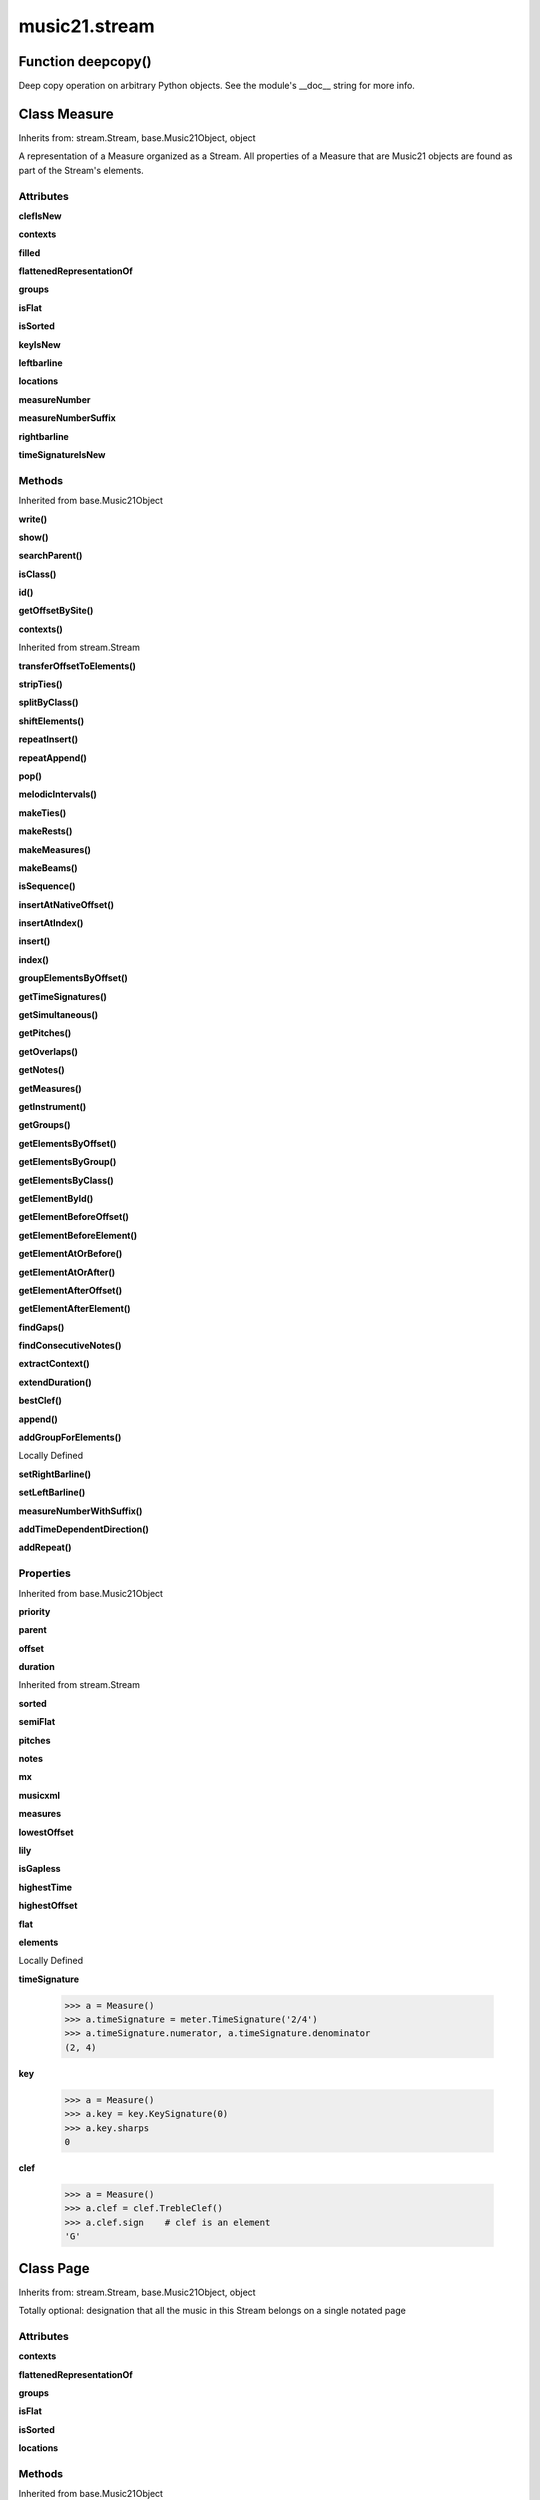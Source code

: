 music21.stream
==============

Function deepcopy()
-------------------

Deep copy operation on arbitrary Python objects. See the module's __doc__ string for more info. 

Class Measure
-------------

Inherits from: stream.Stream, base.Music21Object, object

A representation of a Measure organized as a Stream. All properties of a Measure that are Music21 objects are found as part of the Stream's elements. 

Attributes
~~~~~~~~~~

**clefIsNew**

**contexts**

**filled**

**flattenedRepresentationOf**

**groups**

**isFlat**

**isSorted**

**keyIsNew**

**leftbarline**

**locations**

**measureNumber**

**measureNumberSuffix**

**rightbarline**

**timeSignatureIsNew**

Methods
~~~~~~~


Inherited from base.Music21Object

**write()**

**show()**

**searchParent()**

**isClass()**

**id()**

**getOffsetBySite()**

**contexts()**


Inherited from stream.Stream

**transferOffsetToElements()**

**stripTies()**

**splitByClass()**

**shiftElements()**

**repeatInsert()**

**repeatAppend()**

**pop()**

**melodicIntervals()**

**makeTies()**

**makeRests()**

**makeMeasures()**

**makeBeams()**

**isSequence()**

**insertAtNativeOffset()**

**insertAtIndex()**

**insert()**

**index()**

**groupElementsByOffset()**

**getTimeSignatures()**

**getSimultaneous()**

**getPitches()**

**getOverlaps()**

**getNotes()**

**getMeasures()**

**getInstrument()**

**getGroups()**

**getElementsByOffset()**

**getElementsByGroup()**

**getElementsByClass()**

**getElementById()**

**getElementBeforeOffset()**

**getElementBeforeElement()**

**getElementAtOrBefore()**

**getElementAtOrAfter()**

**getElementAfterOffset()**

**getElementAfterElement()**

**findGaps()**

**findConsecutiveNotes()**

**extractContext()**

**extendDuration()**

**bestClef()**

**append()**

**addGroupForElements()**


Locally Defined

**setRightBarline()**


**setLeftBarline()**


**measureNumberWithSuffix()**


**addTimeDependentDirection()**


**addRepeat()**


Properties
~~~~~~~~~~


Inherited from base.Music21Object

**priority**

**parent**

**offset**

**duration**


Inherited from stream.Stream

**sorted**

**semiFlat**

**pitches**

**notes**

**mx**

**musicxml**

**measures**

**lowestOffset**

**lily**

**isGapless**

**highestTime**

**highestOffset**

**flat**

**elements**


Locally Defined

**timeSignature**

    

    >>> a = Measure()
    >>> a.timeSignature = meter.TimeSignature('2/4')
    >>> a.timeSignature.numerator, a.timeSignature.denominator
    (2, 4) 

**key**

    

    >>> a = Measure()
    >>> a.key = key.KeySignature(0)
    >>> a.key.sharps
    0 

**clef**

    

    >>> a = Measure()
    >>> a.clef = clef.TrebleClef()
    >>> a.clef.sign    # clef is an element
    'G' 


Class Page
----------

Inherits from: stream.Stream, base.Music21Object, object

Totally optional: designation that all the music in this Stream belongs on a single notated page 

Attributes
~~~~~~~~~~

**contexts**

**flattenedRepresentationOf**

**groups**

**isFlat**

**isSorted**

**locations**

Methods
~~~~~~~


Inherited from base.Music21Object

**write()**

**show()**

**searchParent()**

**isClass()**

**id()**

**getOffsetBySite()**

**contexts()**


Inherited from stream.Stream

**transferOffsetToElements()**

**stripTies()**

**splitByClass()**

**shiftElements()**

**repeatInsert()**

**repeatAppend()**

**pop()**

**melodicIntervals()**

**makeTies()**

**makeRests()**

**makeMeasures()**

**makeBeams()**

**isSequence()**

**insertAtNativeOffset()**

**insertAtIndex()**

**insert()**

**index()**

**groupElementsByOffset()**

**getTimeSignatures()**

**getSimultaneous()**

**getPitches()**

**getOverlaps()**

**getNotes()**

**getMeasures()**

**getInstrument()**

**getGroups()**

**getElementsByOffset()**

**getElementsByGroup()**

**getElementsByClass()**

**getElementById()**

**getElementBeforeOffset()**

**getElementBeforeElement()**

**getElementAtOrBefore()**

**getElementAtOrAfter()**

**getElementAfterOffset()**

**getElementAfterElement()**

**findGaps()**

**findConsecutiveNotes()**

**extractContext()**

**extendDuration()**

**bestClef()**

**append()**

**addGroupForElements()**


Locally Defined

**pageNumber()**

    int(x[, base]) -> integer Convert a string or number to an integer, if possible.  A floating point argument will be truncated towards zero (this does not include a string representation of a floating point number!)  When converting a string, use the optional base.  It is an error to supply a base when converting a non-string.  If base is zero, the proper base is guessed based on the string content.  If the argument is outside the integer range a long object will be returned instead. 

Properties
~~~~~~~~~~


Inherited from base.Music21Object

**priority**

**parent**

**offset**

**duration**


Inherited from stream.Stream

**sorted**

**semiFlat**

**pitches**

**notes**

**mx**

**musicxml**

**measures**

**lowestOffset**

**lily**

**isGapless**

**highestTime**

**highestOffset**

**flat**

**elements**


Class Part
----------

Inherits from: stream.Stream, base.Music21Object, object

A Stream subclass for designating music that is considered a single part. May be enclosed in a staff (for instance, 2nd and 3rd trombone on a single staff), may enclose staves (piano treble and piano bass), or may not enclose or be enclosed by a staff (in which case, it assumes that this part fits on one staff and shares it with no other part 

Attributes
~~~~~~~~~~

**contexts**

**flattenedRepresentationOf**

**groups**

**isFlat**

**isSorted**

**locations**

Methods
~~~~~~~


Inherited from base.Music21Object

**write()**

**show()**

**searchParent()**

**isClass()**

**id()**

**getOffsetBySite()**

**contexts()**


Inherited from stream.Stream

**transferOffsetToElements()**

**stripTies()**

**splitByClass()**

**shiftElements()**

**repeatInsert()**

**repeatAppend()**

**pop()**

**melodicIntervals()**

**makeTies()**

**makeRests()**

**makeMeasures()**

**makeBeams()**

**isSequence()**

**insertAtNativeOffset()**

**insertAtIndex()**

**insert()**

**index()**

**groupElementsByOffset()**

**getTimeSignatures()**

**getSimultaneous()**

**getPitches()**

**getOverlaps()**

**getNotes()**

**getMeasures()**

**getInstrument()**

**getGroups()**

**getElementsByOffset()**

**getElementsByGroup()**

**getElementsByClass()**

**getElementById()**

**getElementBeforeOffset()**

**getElementBeforeElement()**

**getElementAtOrBefore()**

**getElementAtOrAfter()**

**getElementAfterOffset()**

**getElementAfterElement()**

**findGaps()**

**findConsecutiveNotes()**

**extractContext()**

**extendDuration()**

**bestClef()**

**append()**

**addGroupForElements()**

Properties
~~~~~~~~~~


Inherited from base.Music21Object

**priority**

**parent**

**offset**

**duration**


Inherited from stream.Stream

**sorted**

**semiFlat**

**pitches**

**notes**

**mx**

**musicxml**

**measures**

**lowestOffset**

**lily**

**isGapless**

**highestTime**

**highestOffset**

**flat**

**elements**


Class Performer
---------------

Inherits from: stream.Stream, base.Music21Object, object

A Stream subclass for designating music to be performed by a single Performer.  Should only be used when a single performer performs on multiple parts.  E.g. Bass Drum and Triangle on separate staves performed by one player. a Part + changes of Instrument is fine for designating most cases where a player changes instrument in a piece.  A part plus staves with individual instrument changes could also be a way of designating music that is performed by a single performer (see, for instance the Piano doubling Celesta part in Lukas Foss's Time Cycle).  The Performer Stream-subclass could be useful for analyses of, for instance, how 5 percussionists chose to play a piece originally designated for 4 (or 6) percussionists in the score. 

Attributes
~~~~~~~~~~

**contexts**

**flattenedRepresentationOf**

**groups**

**isFlat**

**isSorted**

**locations**

Methods
~~~~~~~


Inherited from base.Music21Object

**write()**

**show()**

**searchParent()**

**isClass()**

**id()**

**getOffsetBySite()**

**contexts()**


Inherited from stream.Stream

**transferOffsetToElements()**

**stripTies()**

**splitByClass()**

**shiftElements()**

**repeatInsert()**

**repeatAppend()**

**pop()**

**melodicIntervals()**

**makeTies()**

**makeRests()**

**makeMeasures()**

**makeBeams()**

**isSequence()**

**insertAtNativeOffset()**

**insertAtIndex()**

**insert()**

**index()**

**groupElementsByOffset()**

**getTimeSignatures()**

**getSimultaneous()**

**getPitches()**

**getOverlaps()**

**getNotes()**

**getMeasures()**

**getInstrument()**

**getGroups()**

**getElementsByOffset()**

**getElementsByGroup()**

**getElementsByClass()**

**getElementById()**

**getElementBeforeOffset()**

**getElementBeforeElement()**

**getElementAtOrBefore()**

**getElementAtOrAfter()**

**getElementAfterOffset()**

**getElementAfterElement()**

**findGaps()**

**findConsecutiveNotes()**

**extractContext()**

**extendDuration()**

**bestClef()**

**append()**

**addGroupForElements()**

Properties
~~~~~~~~~~


Inherited from base.Music21Object

**priority**

**parent**

**offset**

**duration**


Inherited from stream.Stream

**sorted**

**semiFlat**

**pitches**

**notes**

**mx**

**musicxml**

**measures**

**lowestOffset**

**lily**

**isGapless**

**highestTime**

**highestOffset**

**flat**

**elements**


Class Score
-----------

Inherits from: stream.Stream, base.Music21Object, object

A Stream subclass for handling multi-part music. Absolutely optional (the largest containing Stream in a piece could be a generic Stream, or a Part, or a Staff).  And Scores can be embedded in other Scores (in fact, our original thought was to call this class a Fragment because of this possibility of continuous embedding), but we figure that many people will like calling the largest container a Score and that this will become a standard. 

Attributes
~~~~~~~~~~

**contexts**

**flattenedRepresentationOf**

**groups**

**isFlat**

**isSorted**

**locations**

Methods
~~~~~~~


Inherited from base.Music21Object

**write()**

**show()**

**searchParent()**

**isClass()**

**id()**

**getOffsetBySite()**

**contexts()**


Inherited from stream.Stream

**transferOffsetToElements()**

**stripTies()**

**splitByClass()**

**shiftElements()**

**repeatInsert()**

**repeatAppend()**

**pop()**

**melodicIntervals()**

**makeTies()**

**makeRests()**

**makeMeasures()**

**makeBeams()**

**isSequence()**

**insertAtNativeOffset()**

**insertAtIndex()**

**insert()**

**index()**

**groupElementsByOffset()**

**getTimeSignatures()**

**getSimultaneous()**

**getPitches()**

**getOverlaps()**

**getNotes()**

**getMeasures()**

**getInstrument()**

**getGroups()**

**getElementsByOffset()**

**getElementsByGroup()**

**getElementsByClass()**

**getElementById()**

**getElementBeforeOffset()**

**getElementBeforeElement()**

**getElementAtOrBefore()**

**getElementAtOrAfter()**

**getElementAfterOffset()**

**getElementAfterElement()**

**findGaps()**

**findConsecutiveNotes()**

**extractContext()**

**extendDuration()**

**bestClef()**

**append()**

**addGroupForElements()**

Properties
~~~~~~~~~~


Inherited from base.Music21Object

**priority**

**parent**

**offset**

**duration**


Inherited from stream.Stream

**sorted**

**semiFlat**

**pitches**

**notes**

**mx**

**musicxml**

**measures**

**lowestOffset**

**lily**

**isGapless**

**highestTime**

**highestOffset**

**flat**

**elements**


Class Staff
-----------

Inherits from: stream.Stream, base.Music21Object, object

A Stream subclass for designating music on a single staff 

Attributes
~~~~~~~~~~

**contexts**

**flattenedRepresentationOf**

**groups**

**isFlat**

**isSorted**

**locations**

Methods
~~~~~~~


Inherited from base.Music21Object

**write()**

**show()**

**searchParent()**

**isClass()**

**id()**

**getOffsetBySite()**

**contexts()**


Inherited from stream.Stream

**transferOffsetToElements()**

**stripTies()**

**splitByClass()**

**shiftElements()**

**repeatInsert()**

**repeatAppend()**

**pop()**

**melodicIntervals()**

**makeTies()**

**makeRests()**

**makeMeasures()**

**makeBeams()**

**isSequence()**

**insertAtNativeOffset()**

**insertAtIndex()**

**insert()**

**index()**

**groupElementsByOffset()**

**getTimeSignatures()**

**getSimultaneous()**

**getPitches()**

**getOverlaps()**

**getNotes()**

**getMeasures()**

**getInstrument()**

**getGroups()**

**getElementsByOffset()**

**getElementsByGroup()**

**getElementsByClass()**

**getElementById()**

**getElementBeforeOffset()**

**getElementBeforeElement()**

**getElementAtOrBefore()**

**getElementAtOrAfter()**

**getElementAfterOffset()**

**getElementAfterElement()**

**findGaps()**

**findConsecutiveNotes()**

**extractContext()**

**extendDuration()**

**bestClef()**

**append()**

**addGroupForElements()**


Locally Defined

**staffLines()**

    int(x[, base]) -> integer Convert a string or number to an integer, if possible.  A floating point argument will be truncated towards zero (this does not include a string representation of a floating point number!)  When converting a string, use the optional base.  It is an error to supply a base when converting a non-string.  If base is zero, the proper base is guessed based on the string content.  If the argument is outside the integer range a long object will be returned instead. 

Properties
~~~~~~~~~~


Inherited from base.Music21Object

**priority**

**parent**

**offset**

**duration**


Inherited from stream.Stream

**sorted**

**semiFlat**

**pitches**

**notes**

**mx**

**musicxml**

**measures**

**lowestOffset**

**lily**

**isGapless**

**highestTime**

**highestOffset**

**flat**

**elements**


Class Stream
------------

Inherits from: base.Music21Object, object

This is basic container for Music21Objects that occur at certain times. Like the base class, Music21Object, Streams have offsets, priority, id, and groups they also have an elements attribute which returns a list of elements; The Stream has a duration that is usually the release time of the chronologically last element in the Stream (that is, the highest onset plus duration of any element in the Stream). However, it can either explicitly set in which case we say that the duration is unlinked Streams may be embedded within other Streams. TODO: Get Stream Duration working -- should be the total length of the Stream. -- see the ._getDuration() and ._setDuration() methods 

Attributes
~~~~~~~~~~

**contexts**

**flattenedRepresentationOf**

**groups**

**isFlat**

**isSorted**

**locations**

Methods
~~~~~~~


Inherited from base.Music21Object

**write()**

**show()**

**searchParent()**

**isClass()**

**id()**

**getOffsetBySite()**

**contexts()**


Locally Defined

**transferOffsetToElements()**

    Transfer the offset of this stream to all internal elements; then set the offset of this stream to zero. 

    >>> a = Stream()
    >>> a.repeatInsert(note.Note("C"), range(0,10))
    >>> a.offset = 30
    >>> a.transferOffsetToElements()
    >>> a.lowestOffset
    30.0 
    >>> a.offset
    0.0 
    >>> a.offset = 20
    >>> a.transferOffsetToElements()
    >>> a.lowestOffset
    50.0 

**stripTies()**

    Find all notes that are tied; remove all tied notes, then make the first of the tied notes have a duration equal to that of all tied constituents. Lastly, remove the formerly-tied notes. Presently, this only works if tied notes are sequentual; ultimately this will need to look at .to and .from attributes (if they exist) In some cases (under makeMeasures()) a continuation note will not have a Tie object with a stop attribute set. In that case, we need to look for sequential notes with matching pitches. The matchByPitch option can be used to use this technique. 

    >>> a = Stream()
    >>> n = note.Note()
    >>> n.quarterLength = 6
    >>> a.append(n)
    >>> m = a.makeMeasures()
    >>> m = m.makeTies()
    >>> len(m.flat.notes)
    2 
    >>>

**splitByClass()**

    Given a stream, get all objects specified by objName and then form two new streams.  Fx should be a lambda or other function on elements. All elements where fx returns True go in the first stream. All other elements are put in the second stream. 

    >>> stream1 = Stream()
    >>> for x in range(30,81):
    ...     n = note.Note() 
    ...     n.offset = x 
    ...     n.midi = x 
    ...     stream1.insert(n) 
    >>> fx = lambda n: n.midi > 60
    >>> b, c = stream1.splitByClass(note.Note, fx)
    >>> len(b)
    20 
    >>> len(c)
    31 

**shiftElements()**

    Add offset value to every offset of contained Elements. 

    >>> a = Stream()
    >>> a.repeatInsert(note.Note("C"), range(0,10))
    >>> a.shiftElements(30)
    >>> a.lowestOffset
    30.0 
    >>> a.shiftElements(-10)
    >>> a.lowestOffset
    20.0 

**repeatInsert()**

    Given an object, create many DEEPcopies at the positions specified by the offset list: 

    >>> a = Stream()
    >>> n = note.Note('G-')
    >>> n.quarterLength = 1
    >>> a.repeatInsert(n, [0, 2, 3, 4, 4.5, 5, 6, 7, 8, 9, 10, 11, 12])
    >>> len(a)
    13 
    >>> a[10].offset
    10.0 

**repeatAppend()**

    Given an object and a number, run append that many times on a deepcopy of the object. numberOfTimes should of course be a positive integer. 

    >>> a = Stream()
    >>> n = note.Note()
    >>> n.duration.type = "whole"
    >>> a.repeatAppend(n, 10)
    >>> a.duration.quarterLength
    40.0 
    >>> a[9].offset
    36.0 

**pop()**

    return the matched object from the list. 

    >>> a = Stream()
    >>> a.repeatInsert(note.Note("C"), range(10))
    >>> junk = a.pop(0)
    >>> len(a)
    9 

**melodicIntervals()**

    returns a Stream of intervals between Notes (and by default, Chords) that follow each other in a stream. the offset of the Interval is the offset of the beginning of the interval (if two notes are adjacent, then it is equal to the offset of the second note) see Stream.findConsecutiveNotes for a discussion of what consecutive notes mean, and which keywords are allowed. The interval between a Note and a Chord (or between two chords) is the interval between pitches[0]. For more complex interval calculations, run findConsecutiveNotes and then use generateInterval returns None of there are not at least two elements found by findConsecutiveNotes See Test.testMelodicIntervals() for usage details. 

    

**makeTies()**

    Given a stream containing measures, examine each element in the stream if the elements duration extends beyond the measures bound, create a tied  entity. Edits the current stream in-place by default.  This can be changed by setting the inPlace keyword to false TODO: take a list of clases to act as filter on what elements are tied. configure ".previous" and ".next" attributes 

    >>> d = Stream()
    >>> n = note.Note()
    >>> n.quarterLength = 12
    >>> d.repeatAppend(n, 10)
    >>> d.repeatInsert(n, [x+.5 for x in range(10)])
    >>> x = d.makeMeasures()
    >>> x = x.makeTies()

    

**makeRests()**

    Given a streamObj with an  with an offset not equal to zero, fill with one Rest preeceding this offset. If refStream is provided, use this to get min and max offsets. Rests will be added to fill all time defined within refStream. TODO: rename fillRests() or something else.  CHRIS: I Don't Understand what refStream does for this method! 

    >>> a = Stream()
    >>> a.insert(20, note.Note())
    >>> len(a)
    1 
    >>> a.lowestOffset
    20.0 
    >>> b = a.makeRests()
    >>> len(b)
    2 
    >>> b.lowestOffset
    0.0 

**makeMeasures()**

    Take a stream and partition all elements into measures based on one or more TimeSignature defined within the stream. If no TimeSignatures are defined, a default is used. This always creates a new stream with Measures, though objects are not copied from self stream. If a meterStream is provided, this is used instead of the meterStream found in the Stream. If a refStream is provided, this is used to provide max offset values, necessary to fill empty rests and similar. 

    >>> a = Stream()
    >>> a.repeatAppend(note.Rest(), 3)
    >>> b = a.makeMeasures()
    >>> c = meter.TimeSignature('3/4')
    >>> a.insert(0.0, c)
    >>> x = a.makeMeasures()
    TODO: Test something here... 
    >>> d = Stream()
    >>> n = note.Note()
    >>> d.repeatAppend(n, 10)
    >>> d.repeatInsert(n, [x+.5 for x in range(10)])
    >>> x = d.makeMeasures()

**makeBeams()**

    Return a new measure with beams applied to all notes. if inPlace is false, this creates a new, independent copy of the source. In the process of making Beams, this method also updates tuplet types. this is destructive and thus changes an attribute of Durations in Notes. TODO: inPlace=False does not work in many cases 

    >>> aMeasure = Measure()
    >>> aMeasure.timeSignature = meter.TimeSignature('4/4')
    >>> aNote = note.Note()
    >>> aNote.quarterLength = .25
    >>> aMeasure.repeatAppend(aNote,16)
    >>> bMeasure = aMeasure.makeBeams()

**isSequence()**

    A stream is a sequence if it has no overlaps. TODO: check that co-incident boundaries are properly handled 

    >>> a = Stream()
    >>> for x in [0,0,0,0,3,3,3]:
    ...     n = note.Note('G#') 
    ...     n.duration = duration.Duration('whole') 
    ...     n.offset = x * 1 
    ...     a.insert(n) 
    ... 
    >>> a.isSequence()
    False 

**insertAtNativeOffset()**

    inserts the item at the offset that was defined before the item was inserted into a stream (that is item.getOffsetBySite(None); in fact, the entire code is self.insert(item.getOffsetBySite(None), item) 

    >>> n1 = note.Note("F-")
    >>> n1.offset = 20.0
    >>> stream1 = Stream()
    >>> stream1.append(n1)
    >>> n1.getOffsetBySite(stream1)
    0.0 
    >>> n1.offset
    0.0 
    >>> stream2 = Stream()
    >>> stream2.insertAtNativeOffset(n1)
    >>> stream2[0].offset
    20.0 
    >>> n1.getOffsetBySite(stream2)
    20.0 

**insertAtIndex()**

    Insert in elements by index position. 

    >>> a = Stream()
    >>> a.repeatAppend(note.Note('A-'), 30)
    >>> a[0].name == 'A-'
    True 
    >>> a.insertAtIndex(0, note.Note('B'))
    >>> a[0].name == 'B'
    True 

**insert()**

    Inserts an item(s) at the given offset(s) Has three forms: in the two argument form, inserts an element at the given offset: 

    >>> st1 = Stream()
    >>> st1.insert(32, note.Note("B-"))
    >>> st1._getHighestOffset()
    32.0 
    In the single argument form with an object, inserts the element at its stored offset: 
    >>> n1 = note.Note("C#")
    >>> n1.offset = 30.0
    >>> st1 = Stream()
    >>> st1.insert(n1)
    >>> st2 = Stream()
    >>> st2.insert(40.0, n1)
    >>> n1.getOffsetBySite(st1)
    30.0 
    In single argument form list a list of alternating offsets and items, inserts the items 
    at the specified offsets: 
    >>> n1 = note.Note("G")
    >>> n2 = note.Note("F#")
    >>> st3 = Stream()
    >>> st3.insert([1.0, n1, 2.0, n2])
    >>> n1.getOffsetBySite(st3)
    1.0 
    >>> n2.getOffsetBySite(st3)
    2.0 
    >>> len(st3)
    2 

**index()**

    return the index for the specified object 

    >>> a = Stream()
    >>> fSharp = note.Note("F#")
    >>> a.repeatInsert(note.Note("A#"), range(10))
    >>> a.append(fSharp)
    >>> a.index(fSharp)
    10 

**groupElementsByOffset()**

    returns a List of lists in which each entry in the main list is a list of elements occurring at the same time. list is ordered by offset (since we need to sort the list anyhow in order to group the elements), so there is no need to call stream.sorted before running this, but it can't hurt. it is DEFINITELY a feature that this method does not find elements within substreams that have the same absolute offset.  See Score.lily for how this is useful.  For the other behavior, call Stream.flat first. 

**getTimeSignatures()**

    Collect all time signatures in this stream. If no TimeSignature objects are defined, get a default Note: this could be a method of Stream. 

    >>> a = Stream()
    >>> b = meter.TimeSignature('3/4')
    >>> a.insert(b)
    >>> a.repeatInsert(note.Note("C#"), range(10))
    >>> c = a.getTimeSignatures()
    >>> len(c) == 1
    True 

**getSimultaneous()**

    Find and return any elements that start at the same time. 

    >>> stream1 = Stream()
    >>> for x in range(4):
    ...     n = note.Note('G#') 
    ...     n.offset = x * 0 
    ...     stream1.insert(n) 
    ... 
    >>> b = stream1.getSimultaneous()
    >>> len(b[0]) == 4
    True 
    >>> stream2 = Stream()
    >>> for x in range(4):
    ...     n = note.Note('G#') 
    ...     n.offset = x * 3 
    ...     stream2.insert(n) 
    ... 
    >>> d = stream2.getSimultaneous()
    >>> len(d) == 0
    True 

**getPitches()**

    Return all pitches found in any element in the stream as a List (since Pitches have no duration, it's a list not a stream) 

**getOverlaps()**

    Find any elements that overlap. Overlaping might include elements that have no duration but that are simultaneous. Whether elements with None durations are included is determined by includeDurationless. CHRIS: What does this return? and how can someone use this? This example demonstrates end-joing overlaps: there are four quarter notes each following each other. Whether or not these count as overlaps is determined by the includeEndBoundary parameter. 

    >>> a = Stream()
    >>> for x in range(4):
    ...     n = note.Note('G#') 
    ...     n.duration = duration.Duration('quarter') 
    ...     n.offset = x * 1 
    ...     a.insert(n) 
    ... 
    >>> d = a.getOverlaps(True, False)
    >>> len(d)
    0 
    >>> d = a.getOverlaps(True, True) # including coincident boundaries
    >>> len(d)
    1 
    >>> len(d[0])
    4 
    >>> a = Stream()
    >>> for x in [0,0,0,0,13,13,13]:
    ...     n = note.Note('G#') 
    ...     n.duration = duration.Duration('half') 
    ...     n.offset = x 
    ...     a.insert(n) 
    ... 
    >>> d = a.getOverlaps()
    >>> len(d[0])
    4 
    >>> len(d[13])
    3 
    >>> a = Stream()
    >>> for x in [0,0,0,0,3,3,3]:
    ...     n = note.Note('G#') 
    ...     n.duration = duration.Duration('whole') 
    ...     n.offset = x 
    ...     a.insert(n) 
    ... 
    >>> # default is to not include coincident boundaries
    >>> d = a.getOverlaps()
    >>> len(d[0])
    7 

**getNotes()**

    Return all Note, Chord, Rest, etc. objects in a Stream() as a new Stream 

    >>> s1 = Stream()
    >>> c = chord.Chord(['a', 'b'])
    >>> s1.append(c)
    >>> s2 = s1.getNotes()
    >>> len(s2) == 1
    True 

**getMeasures()**

    Return all Measure objects in a Stream() 

**getInstrument()**

    Search this stream or parent streams for instruments, otherwise return a default 

    >>> a = Stream()
    >>> b = a.getInstrument()

**getGroups()**

    Get a dictionary for each groupId and the count of instances. 

    >>> a = Stream()
    >>> n = note.Note()
    >>> a.repeatAppend(n, 30)
    >>> a.addGroupForElements('P1')
    >>> a.getGroups()
    {'P1': 30} 
    >>> a[12].groups.append('green')
    >>> a.getGroups()
    {'P1': 30, 'green': 1} 

**getElementsByOffset()**

    Return a Stream of all Elements that are found at a certain offset or within a certain offset time range, specified as start and stop values. If mustFinishInSpan is True than an event that begins between offsetStart and offsetEnd but which ends after offsetEnd will not be included.  For instance, a half note at offset 2.0 will be found in: The includeEndBoundary option determines if an element begun just at offsetEnd should be included.  Setting includeEndBoundary to False at the same time as mustFinishInSpan is set to True is probably NOT what you ever want to do. Setting mustBeginInSpan to False is a good way of finding 

    >>> st1 = Stream()
    >>> n0 = note.Note("C")
    >>> n0.duration.type = "half"
    >>> n0.offset = 0
    >>> st1.insert(n0)
    >>> n2 = note.Note("D")
    >>> n2.duration.type = "half"
    >>> n2.offset = 2
    >>> st1.insert(n2)
    >>> out1 = st1.getElementsByOffset(2)
    >>> len(out1)
    1 
    >>> out1[0].step
    'D' 
    >>> out2 = st1.getElementsByOffset(1, 3)
    >>> len(out2)
    1 
    >>> out2[0].step
    'D' 
    >>> out3 = st1.getElementsByOffset(1, 3, mustFinishInSpan = True)
    >>> len(out3)
    0 
    >>> out4 = st1.getElementsByOffset(1, 2)
    >>> len(out4)
    1 
    >>> out4[0].step
    'D' 
    >>> out5 = st1.getElementsByOffset(1, 2, includeEndBoundary = False)
    >>> len(out5)
    0 
    >>> out6 = st1.getElementsByOffset(1, 2, includeEndBoundary = False, mustBeginInSpan = False)
    >>> len(out6)
    1 
    >>> out6[0].step
    'C' 
    >>> out7 = st1.getElementsByOffset(1, 3, mustBeginInSpan = False)
    >>> len(out7)
    2 
    >>> [el.step for el in out7]
    ['C', 'D'] 
    >>> a = Stream()
    >>> n = note.Note('G')
    >>> n.quarterLength = .5
    >>> a.repeatInsert(n, range(8))
    >>> b = Stream()
    >>> b.repeatInsert(a, [0, 3, 6])
    >>> c = b.getElementsByOffset(2,6.9)
    >>> len(c)
    2 
    >>> c = b.flat.getElementsByOffset(2,6.9)
    >>> len(c)
    10 

**getElementsByGroup()**

    # TODO: group comparisons are not YET case insensitive. 

    >>> from music21 import note
    >>> n1 = note.Note("C")
    >>> n1.groups.append('trombone')
    >>> n2 = note.Note("D")
    >>> n2.groups.append('trombone')
    >>> n2.groups.append('tuba')
    >>> n3 = note.Note("E")
    >>> n3.groups.append('tuba')
    >>> s1 = Stream()
    >>> s1.append(n1)
    >>> s1.append(n2)
    >>> s1.append(n3)
    >>> tboneSubStream = s1.getElementsByGroup("trombone")
    >>> for thisNote in tboneSubStream:
    ...     print thisNote.name 
    C 
    D 
    >>> tubaSubStream = s1.getElementsByGroup("tuba")
    >>> for thisNote in tubaSubStream:
    ...     print thisNote.name 
    D 
    E 

**getElementsByClass()**

    Return a list of all Elements that match the className. Note that, as this appends Elements to a new Stream, whatever former parent relationship the ElementWrapper had is lost. The ElementWrapper's parent is set to the new stream that contains it. 

    >>> a = Stream()
    >>> a.repeatInsert(note.Rest(), range(10))
    >>> for x in range(4):
    ...     n = note.Note('G#') 
    ...     n.offset = x * 3 
    ...     a.insert(n) 
    >>> found = a.getElementsByClass(note.Note)
    >>> len(found)
    4 
    >>> found[0].pitch.accidental.name
    'sharp' 
    >>> b = Stream()
    >>> b.repeatInsert(note.Rest(), range(15))
    >>> a.insert(b)
    >>> # here, it gets elements from within a stream
    >>> # this probably should not do this, as it is one layer lower
    >>> found = a.getElementsByClass(note.Rest)
    >>> len(found)
    10 
    >>> found = a.flat.getElementsByClass(note.Rest)
    >>> len(found)
    25 

**getElementById()**

    Returns the first encountered element for a given id. Return None if no match 

    >>> e = 'test'
    >>> a = Stream()
    >>> a.insert(0, e)
    >>> a[0].id = 'green'
    >>> None == a.getElementById(3)
    True 
    >>> a.getElementById('green').id
    'green' 

**getElementBeforeOffset()**

    Get element before a provided offset TODO: write this 

**getElementBeforeElement()**

    given an element, get the element before TODO: write this 

**getElementAtOrBefore()**

    Given an offset, find the element at this offset, or with the offset less than and nearest to. Return one element or None if no elements are at or preceded by this offset. TODO: include sort order for concurrent matches? 

    >>> a = Stream()
    >>> x = music21.Music21Object()
    >>> x.id = 'x'
    >>> y = music21.Music21Object()
    >>> y.id = 'y'
    >>> z = music21.Music21Object()
    >>> z.id = 'z'
    >>> a.insert(20, x)
    >>> a.insert(10, y)
    >>> a.insert( 0, z)
    >>> b = a.getElementAtOrBefore(21)
    >>> b.offset, b.id
    (20.0, 'x') 
    >>> b = a.getElementAtOrBefore(19)
    >>> b.offset, b.id
    (10.0, 'y') 
    >>> b = a.getElementAtOrBefore(0)
    >>> b.offset, b.id
    (0.0, 'z') 
    >>> b = a.getElementAtOrBefore(0.1)
    >>> b.offset, b.id
    (0.0, 'z') 

    

**getElementAtOrAfter()**

    Given an offset, find the element at this offset, or with the offset greater than and nearest to. TODO: write this 

**getElementAfterOffset()**

    Get element after a provided offset TODO: write this 

**getElementAfterElement()**

    given an element, get the next element.  If classList is specified, check to make sure that the element is an instance of the class list 

    >>> st1 = Stream()
    >>> n1 = note.Note()
    >>> n2 = note.Note()
    >>> r3 = note.Rest()
    >>> st1.append(n1)
    >>> st1.append(n2)
    >>> st1.append(r3)
    >>> t2 = st1.getElementAfterElement(n1)
    >>> t2 is n2
    True 
    >>> t3 = st1.getElementAfterElement(t2)
    >>> t3 is r3
    True 
    >>> t4 = st1.getElementAfterElement(t3)
    >>> t4
    >>> st1.getElementAfterElement("hi")
    Traceback (most recent call last): 
    StreamException: ... 
    >>> t5 = st1.getElementAfterElement(n1, [note.Rest])
    >>> t5 is r3
    True 
    >>> t6 = st1.getElementAfterElement(n1, [note.Rest, note.Note])
    >>> t6 is n2
    True 

**findGaps()**

    returns either (1) a Stream containing Elements (that wrap the None object) whose offsets and durations are the length of gaps in the Stream or (2) None if there are no gaps. N.B. there may be gaps in the flattened representation of the stream but not in the unflattened.  Hence why "isSequence" calls self.flat.isGapless 

**findConsecutiveNotes()**

    Returns a list of consecutive *pitched* Notes in a Stream.  A single "None" is placed in the list at any point there is a discontinuity (such as if there is a rest between two pitches). How to determine consecutive pitches is a little tricky and there are many options. skipUnison uses the midi-note value (.ps) to determine unisons, so enharmonic transitions (F# -> Gb) are also skipped if skipUnisons is true.  We believe that this is the most common usage.  However, because of this, you cannot completely be sure that the x.findConsecutiveNotes() - x.findConsecutiveNotes(skipUnisons = True) will give you the number of P1s in the piece, because there could be d2's in there as well. N.B. for chords, currently, only the first pitch is tested for unison.  this is a bug TODO: FIX See Test.testFindConsecutiveNotes() for usage details. (**keywords is there so that other methods that pass along dicts to findConsecutiveNotes don't have to remove their own args; this method is used in melodicIntervals.) 

**extractContext()**

    extracts elements around the given element within (before) quarter notes and (after) quarter notes (default 4) TODO: maxBefore -- maximum number of elements to return before; etc. 

    >>> from music21 import note
    >>> qn = note.QuarterNote()
    >>> qtrStream = Stream()
    >>> qtrStream.repeatInsert(qn, [0, 1, 2, 3, 4, 5])
    >>> hn = note.HalfNote()
    >>> hn.name = "B-"
    >>> qtrStream.append(hn)
    >>> qtrStream.repeatInsert(qn, [8, 9, 10, 11])
    >>> hnStream = qtrStream.extractContext(hn, 1.0, 1.0)
    >>> hnStream._reprText()
    '{5.0} <music21.note.Note C>\n{6.0} <music21.note.Note B->\n{8.0} <music21.note.Note C>' 

**extendDuration()**

    Given a stream and an object name, go through stream and find each object. The time between adjacent objects is then assigned to the duration of each object. The last duration of the last object is assigned to the end of the stream. 

    >>> import music21.dynamics
    >>> stream1 = Stream()
    >>> n = note.QuarterNote()
    >>> n.duration.quarterLength
    1.0 
    >>> stream1.repeatInsert(n, [0, 10, 20, 30, 40])
    >>> dyn = music21.dynamics.Dynamic('ff')
    >>> stream1.insert(15, dyn)
    >>> sort1 = stream1.sorted
    >>> sort1[-1].offset # offset of last element
    40.0 
    >>> sort1.duration.quarterLength # total duration
    41.0 
    >>> len(sort1)
    6 
    >>> stream2 = sort1.flat.extendDuration(note.GeneralNote)
    >>> len(stream2)
    6 
    >>> stream2[0].duration.quarterLength
    10.0 
    >>> stream2[1].duration.quarterLength # all note durs are 10
    10.0 
    >>> stream2[-1].duration.quarterLength # or extend to end of stream
    1.0 
    >>> stream2.duration.quarterLength
    41.0 
    >>> stream2[-1].offset
    40.0 
    TODO: Chris; what file is testFiles.ALL[2]?? 
    #        >>> from music21.musicxml import testFiles 
    #        >>> from music21 import converter 
    #        >>> mxString = testFiles.ALL[2] # has dynamics 
    #        >>> a = converter.parse(mxString) 
    #        >>> b = a.flat.extendDuration(dynamics.Dynamic) 

**bestClef()**

    Returns the clef that is the best fit for notes and chords found in thisStream. Perhaps rename 'getClef'; providing best clef if not clef is defined in this stream; otherwise, return a stream of clefs with offsets 

    

    >>> a = Stream()
    >>> for x in range(30):
    ...    n = note.Note() 
    ...    n.midi = random.choice(range(60,72)) 
    ...    a.insert(n) 
    >>> b = a.bestClef()
    >>> b.line
    2 
    >>> b.sign
    'G' 
    >>> c = Stream()
    >>> for x in range(30):
    ...    n = note.Note() 
    ...    n.midi = random.choice(range(35,55)) 
    ...    c.insert(n) 
    >>> d = c.bestClef()
    >>> d.line
    4 
    >>> d.sign
    'F' 

**append()**

    Add Music21Objects (including other Streams) to the Stream (or multiple if passed a list) with offset equal to the highestTime (that is the latest "release" of an object), that is, directly after the last element ends. if the objects are not Music21Objects, they are wrapped in ElementWrappers runs fast for multiple addition and will preserve isSorted if True 

    >>> a = Stream()
    >>> notes = []
    >>> for x in range(0,3):
    ...     n = note.Note('G#') 
    ...     n.duration.quarterLength = 3 
    ...     notes.append(n) 
    >>> a.append(notes[0])
    >>> a.highestOffset, a.highestTime
    (0.0, 3.0) 
    >>> a.append(notes[1])
    >>> a.highestOffset, a.highestTime
    (3.0, 6.0) 
    >>> a.append(notes[2])
    >>> a.highestOffset, a.highestTime
    (6.0, 9.0) 
    >>> notes2 = []
    >>> # since notes are not embedded in Elements here, their offset
    >>> # changes when added to a stream!
    >>> for x in range(0,3):
    ...     n = note.Note("A-") 
    ...     n.duration.quarterLength = 3 
    ...     n.offset = 0 
    ...     notes2.append(n) 
    >>> a.append(notes2) # add em all again
    >>> a.highestOffset, a.highestTime
    (15.0, 18.0) 
    >>> a.isSequence()
    True 
    Add a note that already has an offset set -- does nothing different! 
    >>> n3 = note.Note("B-")
    >>> n3.offset = 1
    >>> n3.duration.quarterLength = 3
    >>> a.append(n3)
    >>> a.highestOffset, a.highestTime
    (18.0, 21.0) 

    

**addGroupForElements()**

    Add the group to the groups attribute of all elements. if classFilter is set then only those elements whose objects belong to a certain class (or for Streams which are themselves of a certain class) are set. 

    >>> a = Stream()
    >>> a.repeatAppend(note.Note('A-'), 30)
    >>> a.repeatAppend(note.Rest(), 30)
    >>> a.addGroupForElements('flute')
    >>> a[0].groups
    ['flute'] 
    >>> a.addGroupForElements('quietTime', note.Rest)
    >>> a[0].groups
    ['flute'] 
    >>> a[50].groups
    ['flute', 'quietTime'] 
    >>> a[1].groups.append('quietTime') # set one note to it
    >>> a[1].step = "B"
    >>> b = a.getElementsByGroup('quietTime')
    >>> len(b)
    31 
    >>> c = b.getElementsByClass(note.Note)
    >>> len(c)
    1 
    >>> c[0].name
    'B-' 

    

Properties
~~~~~~~~~~


Inherited from base.Music21Object

**priority**

**parent**

**offset**

**duration**


Locally Defined

**sorted**

    returns a new Stream where all the elements are sorted according to offset time if this stream is not flat, then only the highest elements are sorted.  To sort all, run myStream.flat.sorted ## TODO: CLEF ORDER RULES, etc. 

    >>> s = Stream()
    >>> s.repeatInsert(note.Note("C#"), [0, 2, 4])
    >>> s.repeatInsert(note.Note("D-"), [1, 3, 5])
    >>> s.isSorted
    False 
    >>> g = ""
    >>> for myElement in s:
    ...    g += "%s: %s; " % (myElement.offset, myElement.name) 
    >>> g
    '0.0: C#; 2.0: C#; 4.0: C#; 1.0: D-; 3.0: D-; 5.0: D-; ' 
    >>> y = s.sorted
    >>> y.isSorted
    True 
    >>> g = ""
    >>> for myElement in y:
    ...    g += "%s: %s; " % (myElement.offset, myElement.name) 
    >>> g
    '0.0: C#; 1.0: D-; 2.0: C#; 3.0: D-; 4.0: C#; 5.0: D-; ' 
    >>> farRight = note.Note("E")
    >>> farRight.priority = 5
    >>> farRight.offset = 2.0
    >>> y.insert(farRight)
    >>> g = ""
    >>> for myElement in y:
    ...    g += "%s: %s; " % (myElement.offset, myElement.name) 
    >>> g
    '0.0: C#; 1.0: D-; 2.0: C#; 3.0: D-; 4.0: C#; 5.0: D-; 2.0: E; ' 
    >>> z = y.sorted
    >>> g = ""
    >>> for myElement in z:
    ...    g += "%s: %s; " % (myElement.offset, myElement.name) 
    >>> g
    '0.0: C#; 1.0: D-; 2.0: C#; 2.0: E; 3.0: D-; 4.0: C#; 5.0: D-; ' 
    >>> z[2].name, z[3].name
    ('C#', 'E') 

**semiFlat**


**pitches**

    Return all pitches found in any element in the stream as a List (since Pitches have no duration, it's a list not a stream) 

**notes**

    Return all Note, Chord, Rest, etc. objects in a Stream() as a new Stream 

    >>> s1 = Stream()
    >>> c = chord.Chord(['a', 'b'])
    >>> s1.append(c)
    >>> s2 = s1.getNotes()
    >>> len(s2) == 1
    True 

**mx**

    Create and return a musicxml score. 

    >>> n1 = note.Note()
    >>> measure1 = Measure()
    >>> measure1.insert(n1)
    >>> str1 = Stream()
    >>> str1.insert(measure1)
    >>> mxScore = str1.mx

**musicxml**

    Provide a complete MusicXM: representation. 

**measures**

    Return all Measure objects in a Stream() 

**lowestOffset**

    Get start time of element with the lowest offset in the Stream 

    >>> stream1 = Stream()
    >>> stream1.lowestOffset
    0.0 
    >>> for x in range(3,5):
    ...     n = note.Note('G#') 
    ...     n.offset = x * 3.0 
    ...     stream1.insert(n) 
    ... 
    >>> stream1.lowestOffset
    9.0 

    

**lily**

    Returns the stream translated into Lilypond format. 

**isGapless**


**highestTime**

    returns the max(el.offset + el.duration.quarterLength) over all elements, usually representing the last "release" in the Stream. The duration of a Stream is usually equal to the highestTime expressed as a Duration object, but can be set separately.  See below. 

**highestOffset**

    Get start time of element with the highest offset in the Stream 

    >>> stream1 = Stream()
    >>> for x in [3, 4]:
    ...     n = note.Note('G#') 
    ...     n.offset = x * 3.0 
    ...     stream1.insert(n) 
    >>> stream1.highestOffset
    12.0 

    

**flat**

    returns a new Stream where no elements nest within other elements 

    >>> s = Stream()
    >>> s.repeatInsert(note.Note("C#"), [0, 2, 4])
    >>> s.repeatInsert(note.Note("D-"), [1, 3, 5])
    >>> s.isSorted
    False 
    >>> g = ""
    >>> for myElement in s:
    ...    g += "%s: %s; " % (myElement.offset, myElement.name) 
    >>> g
    '0.0: C#; 2.0: C#; 4.0: C#; 1.0: D-; 3.0: D-; 5.0: D-; ' 
    >>> y = s.sorted
    >>> y.isSorted
    True 
    >>> g = ""
    >>> for myElement in y:
    ...    g += "%s: %s; " % (myElement.offset, myElement.name) 
    >>> g
    '0.0: C#; 1.0: D-; 2.0: C#; 3.0: D-; 4.0: C#; 5.0: D-; ' 
    >>> q = Stream()
    >>> for i in range(5):
    ...   p = Stream() 
    ...   p.repeatInsert(music21.Music21Object(), range(5)) 
    ...   q.insert(i * 10, p) 
    >>> len(q)
    5 
    >>> qf = q.flat
    >>> len(qf)
    25 
    >>> qf[24].offset
    44.0 

    
    >>> r = Stream()
    >>> for j in range(5):
    ...   q = Stream() 
    ...   for i in range(5): 
    ...      p = Stream() 
    ...      p.repeatInsert(music21.Music21Object(), range(5)) 
    ...      q.insert(i * 10, p) 
    ...   r.insert(j * 100, q) 
    >>> len(r)
    5 
    >>> len(r.flat)
    125 
    >>> r.flat[124].offset
    444.0 

**elements**



Class System
------------

Inherits from: stream.Stream, base.Music21Object, object

Totally optional: designation that all the music in this Stream belongs in a single system. 

Attributes
~~~~~~~~~~

**contexts**

**flattenedRepresentationOf**

**groups**

**isFlat**

**isSorted**

**locations**

Methods
~~~~~~~


Inherited from base.Music21Object

**write()**

**show()**

**searchParent()**

**isClass()**

**id()**

**getOffsetBySite()**

**contexts()**


Inherited from stream.Stream

**transferOffsetToElements()**

**stripTies()**

**splitByClass()**

**shiftElements()**

**repeatInsert()**

**repeatAppend()**

**pop()**

**melodicIntervals()**

**makeTies()**

**makeRests()**

**makeMeasures()**

**makeBeams()**

**isSequence()**

**insertAtNativeOffset()**

**insertAtIndex()**

**insert()**

**index()**

**groupElementsByOffset()**

**getTimeSignatures()**

**getSimultaneous()**

**getPitches()**

**getOverlaps()**

**getNotes()**

**getMeasures()**

**getInstrument()**

**getGroups()**

**getElementsByOffset()**

**getElementsByGroup()**

**getElementsByClass()**

**getElementById()**

**getElementBeforeOffset()**

**getElementBeforeElement()**

**getElementAtOrBefore()**

**getElementAtOrAfter()**

**getElementAfterOffset()**

**getElementAfterElement()**

**findGaps()**

**findConsecutiveNotes()**

**extractContext()**

**extendDuration()**

**bestClef()**

**append()**

**addGroupForElements()**


Locally Defined

**systemNumber()**

    int(x[, base]) -> integer Convert a string or number to an integer, if possible.  A floating point argument will be truncated towards zero (this does not include a string representation of a floating point number!)  When converting a string, use the optional base.  It is an error to supply a base when converting a non-string.  If base is zero, the proper base is guessed based on the string content.  If the argument is outside the integer range a long object will be returned instead. 

Properties
~~~~~~~~~~


Inherited from base.Music21Object

**priority**

**parent**

**offset**

**duration**


Inherited from stream.Stream

**sorted**

**semiFlat**

**pitches**

**notes**

**mx**

**musicxml**

**measures**

**lowestOffset**

**lily**

**isGapless**

**highestTime**

**highestOffset**

**flat**

**elements**


Class Voice
-----------

Inherits from: stream.Stream, base.Music21Object, object

A Stream subclass for declaring that all the music in the stream belongs to a certain "voice" for analysis or display purposes. Note that both Finale's Layers and Voices as concepts are considered Voices here. 

Attributes
~~~~~~~~~~

**contexts**

**flattenedRepresentationOf**

**groups**

**isFlat**

**isSorted**

**locations**

Methods
~~~~~~~


Inherited from base.Music21Object

**write()**

**show()**

**searchParent()**

**isClass()**

**id()**

**getOffsetBySite()**

**contexts()**


Inherited from stream.Stream

**transferOffsetToElements()**

**stripTies()**

**splitByClass()**

**shiftElements()**

**repeatInsert()**

**repeatAppend()**

**pop()**

**melodicIntervals()**

**makeTies()**

**makeRests()**

**makeMeasures()**

**makeBeams()**

**isSequence()**

**insertAtNativeOffset()**

**insertAtIndex()**

**insert()**

**index()**

**groupElementsByOffset()**

**getTimeSignatures()**

**getSimultaneous()**

**getPitches()**

**getOverlaps()**

**getNotes()**

**getMeasures()**

**getInstrument()**

**getGroups()**

**getElementsByOffset()**

**getElementsByGroup()**

**getElementsByClass()**

**getElementById()**

**getElementBeforeOffset()**

**getElementBeforeElement()**

**getElementAtOrBefore()**

**getElementAtOrAfter()**

**getElementAfterOffset()**

**getElementAfterElement()**

**findGaps()**

**findConsecutiveNotes()**

**extractContext()**

**extendDuration()**

**bestClef()**

**append()**

**addGroupForElements()**

Properties
~~~~~~~~~~


Inherited from base.Music21Object

**priority**

**parent**

**offset**

**duration**


Inherited from stream.Stream

**sorted**

**semiFlat**

**pitches**

**notes**

**mx**

**musicxml**

**measures**

**lowestOffset**

**lily**

**isGapless**

**highestTime**

**highestOffset**

**flat**

**elements**


